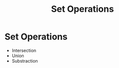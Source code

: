 :PROPERTIES:
:ID:       b3262396-efbb-45d6-b976-1b9d16615e41
:END:
#+title: Set Operations
* Set Operations
  - Intersection
  - Union
  - Substraction
